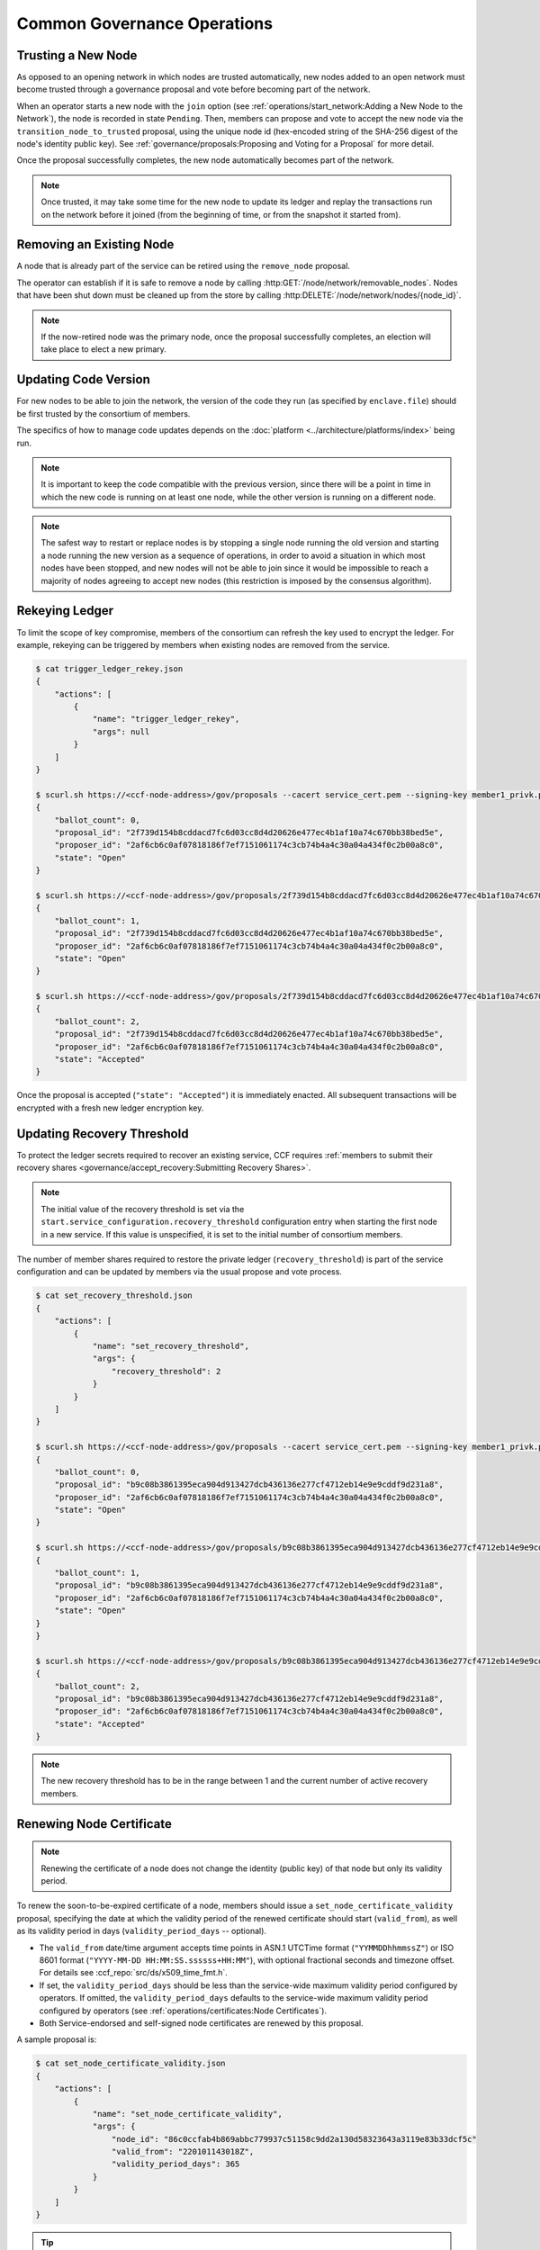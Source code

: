 Common Governance Operations
============================

Trusting a New Node
-------------------

As opposed to an opening network in which nodes are trusted automatically, new nodes added to an open network must become trusted through a governance proposal and vote before becoming part of the network.

When an operator starts a new node with the ``join`` option (see :ref:`operations/start_network:Adding a New Node to the Network`), the node is recorded in state ``Pending``. Then, members can propose and vote to accept the new node via the ``transition_node_to_trusted`` proposal, using the unique node id (hex-encoded string of the SHA-256 digest of the node's identity public key). See :ref:`governance/proposals:Proposing and Voting for a Proposal` for more detail.

Once the proposal successfully completes, the new node automatically becomes part of the network.

.. note:: Once trusted, it may take some time for the new node to update its ledger and replay the transactions run on the network before it joined (from the beginning of time, or from the snapshot it started from).

Removing an Existing Node
-------------------------

A node that is already part of the service can be retired using the ``remove_node`` proposal.

The operator can establish if it is safe to remove a node by calling :http:GET:`/node/network/removable_nodes`. Nodes that have been shut down must be cleaned up from the store by calling :http:DELETE:`/node/network/nodes/{node_id}`.

.. note:: If the now-retired node was the primary node, once the proposal successfully completes, an election will take place to elect a new primary.


Updating Code Version
---------------------

For new nodes to be able to join the network, the version of the code they run (as specified by ``enclave.file``) should be first trusted by the consortium of members.

The specifics of how to manage code updates depends on the :doc:`platform <../architecture/platforms/index>` being run.

.. note:: It is important to keep the code compatible with the previous version, since there will be a point in time in which the new code is running on at least one node, while the other version is running on a different node.

.. note:: The safest way to restart or replace nodes is by stopping a single node running the old version and starting a node running the new version as a sequence of operations, in order to avoid a situation in which most nodes have been stopped, and new nodes will not be able to join since it would be impossible to reach a majority of nodes agreeing to accept new nodes (this restriction is imposed by the consensus algorithm).


Rekeying Ledger
---------------

To limit the scope of key compromise, members of the consortium can refresh the key used to encrypt the ledger. For example, rekeying can be triggered by members when existing nodes are removed from the service.

.. code-block:: bash

    $ cat trigger_ledger_rekey.json
    {
        "actions": [
            {
                "name": "trigger_ledger_rekey",
                "args": null
            }
        ]
    }

    $ scurl.sh https://<ccf-node-address>/gov/proposals --cacert service_cert.pem --signing-key member1_privk.pem --signing-cert member1_cert.pem --data-binary @trigger_ledger_rekey.json -H "content-type: application/json"
    {
        "ballot_count": 0,
        "proposal_id": "2f739d154b8cddacd7fc6d03cc8d4d20626e477ec4b1af10a74c670bb38bed5e",
        "proposer_id": "2af6cb6c0af07818186f7ef7151061174c3cb74b4a4c30a04a434f0c2b00a8c0",
        "state": "Open"
    }

    $ scurl.sh https://<ccf-node-address>/gov/proposals/2f739d154b8cddacd7fc6d03cc8d4d20626e477ec4b1af10a74c670bb38bed5e/ballots --cacert service_cert.pem --signing-key member2_privk.pem --signing-cert member2_cert.pem --data-binary @vote_accept_1.json -H "content-type: application/json"
    {
        "ballot_count": 1,
        "proposal_id": "2f739d154b8cddacd7fc6d03cc8d4d20626e477ec4b1af10a74c670bb38bed5e",
        "proposer_id": "2af6cb6c0af07818186f7ef7151061174c3cb74b4a4c30a04a434f0c2b00a8c0",
        "state": "Open"
    }

    $ scurl.sh https://<ccf-node-address>/gov/proposals/2f739d154b8cddacd7fc6d03cc8d4d20626e477ec4b1af10a74c670bb38bed5e/ballots --cacert service_cert.pem --signing-key member3_privk --signing-cert member3_cert.pem --data-binary @vote_accept_1.json -H "content-type: application/json"
    {
        "ballot_count": 2,
        "proposal_id": "2f739d154b8cddacd7fc6d03cc8d4d20626e477ec4b1af10a74c670bb38bed5e",
        "proposer_id": "2af6cb6c0af07818186f7ef7151061174c3cb74b4a4c30a04a434f0c2b00a8c0",
        "state": "Accepted"
    }

Once the proposal is accepted (``"state": "Accepted"``) it is immediately enacted. All subsequent transactions will be encrypted with a fresh new ledger encryption key.

Updating Recovery Threshold
---------------------------

To protect the ledger secrets required to recover an existing service, CCF requires :ref:`members to submit their recovery shares <governance/accept_recovery:Submitting Recovery Shares>`.

.. note:: The initial value of the recovery threshold is set via the ``start.service_configuration.recovery_threshold`` configuration entry when starting the first node in a new service. If this value is unspecified, it is set to the initial number of consortium members.

The number of member shares required to restore the private ledger (``recovery_threshold``) is part of the service configuration and can be updated by members via the usual propose and vote process.

.. code-block:: bash

    $ cat set_recovery_threshold.json
    {
        "actions": [
            {
                "name": "set_recovery_threshold",
                "args": {
                    "recovery_threshold": 2
                }
            }
        ]
    }

    $ scurl.sh https://<ccf-node-address>/gov/proposals --cacert service_cert.pem --signing-key member1_privk.pem --signing-cert member1_cert.pem --data-binary @set_recovery_threshold.json -H "content-type: application/json"
    {
        "ballot_count": 0,
        "proposal_id": "b9c08b3861395eca904d913427dcb436136e277cf4712eb14e9e9cddf9d231a8",
        "proposer_id": "2af6cb6c0af07818186f7ef7151061174c3cb74b4a4c30a04a434f0c2b00a8c0",
        "state": "Open"
    }

    $ scurl.sh https://<ccf-node-address>/gov/proposals/b9c08b3861395eca904d913427dcb436136e277cf4712eb14e9e9cddf9d231a8/ballots --cacert service_cert.pem --signing-key member2_privk.pem --signing-cert member2_cert.pem --data-binary @vote_accept_1.json -H "content-type: application/json"
    {
        "ballot_count": 1,
        "proposal_id": "b9c08b3861395eca904d913427dcb436136e277cf4712eb14e9e9cddf9d231a8",
        "proposer_id": "2af6cb6c0af07818186f7ef7151061174c3cb74b4a4c30a04a434f0c2b00a8c0",
        "state": "Open"
    }
    }

    $ scurl.sh https://<ccf-node-address>/gov/proposals/b9c08b3861395eca904d913427dcb436136e277cf4712eb14e9e9cddf9d231a8/ballots --cacert service_cert.pem --signing-key member3_privk.pem --signing-cert member3_cert.pem --data-binary @vote_accept_1.json -H "content-type: application/json"
    {
        "ballot_count": 2,
        "proposal_id": "b9c08b3861395eca904d913427dcb436136e277cf4712eb14e9e9cddf9d231a8",
        "proposer_id": "2af6cb6c0af07818186f7ef7151061174c3cb74b4a4c30a04a434f0c2b00a8c0",
        "state": "Accepted"
    }

.. note:: The new recovery threshold has to be in the range between 1 and the current number of active recovery members.

Renewing Node Certificate
-------------------------

.. note:: Renewing the certificate of a node does not change the identity (public key) of that node but only its validity period.

To renew the soon-to-be-expired certificate of a node, members should issue a ``set_node_certificate_validity`` proposal, specifying the date at which the validity period of the renewed certificate should start (``valid_from``), as well as its validity period in days (``validity_period_days`` -- optional).

- The ``valid_from`` date/time argument accepts time points in ASN.1 UTCTime format (``"YYMMDDhhmmssZ"``) or ISO 8601 format (``"YYYY-MM-DD HH:MM:SS.ssssss+HH:MM"``), with optional fractional seconds and timezone offset. For details see :ccf_repo:`src/ds/x509_time_fmt.h`.
- If set, the ``validity_period_days`` should be less than the service-wide maximum validity period configured by operators. If omitted, the ``validity_period_days`` defaults to the service-wide maximum validity period configured by operators (see :ref:`operations/certificates:Node Certificates`).
- Both Service-endorsed and self-signed node certificates are renewed by this proposal.

A sample proposal is:

.. code-block:: bash

    $ cat set_node_certificate_validity.json
    {
        "actions": [
            {
                "name": "set_node_certificate_validity",
                "args": {
                    "node_id": "86c0ccfab4b869abbc779937c51158c9dd2a130d58323643a3119e83b33dcf5c"
                    "valid_from": "220101143018Z",
                    "validity_period_days": 365
                }
            }
        ]
    }

.. tip:: All currently trusted nodes certificates can be renewed at once using the ``set_all_nodes_certificate_validity`` proposal (same arguments minus ``node_id``).

Renewing Service Certificate
----------------------------

.. note:: Renewing the certificate of the service does not change its identity (public key) but only its validity period.

Similarly to node certificates, the service certificate can be renewed via the ``set_service_certificate_validity`` proposal.

If omitted, the ``validity_period_days`` defaults to the service-wide maximum validity period configured by operators (see :ref:`operations/certificates:Service Certificate`).

A sample proposal is:

.. code-block:: bash

    $ cat set_service_certificate_validity.json
    {
        "actions": [
            {
                "name": "set_service_certificate_validity",
                "args": {
                    "valid_from": "220101143018Z",
                    "validity_period_days": 365
                }
            }
        ]
    }
